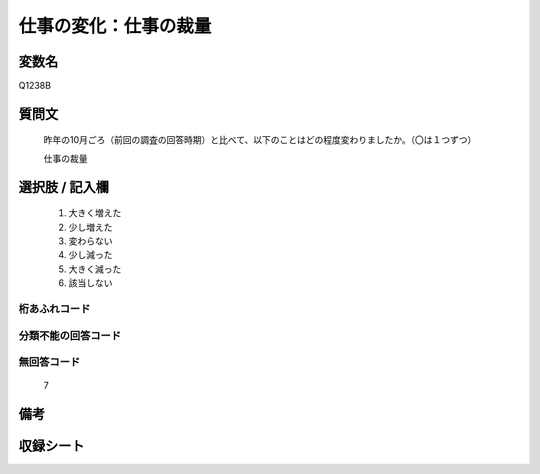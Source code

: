 .. title:: Q1238B
.. rst-class:: item

====================================================================================================
仕事の変化：仕事の裁量
====================================================================================================

.. rst-class:: varname

変数名
==================

Q1238B

.. rst-class:: question

質問文
==================


   昨年の10月ごろ（前回の調査の回答時期）と比べて、以下のことはどの程度変わりましたか。（〇は１つずつ）

   仕事の裁量






.. rst-class:: answer

選択肢 / 記入欄
======================

  1. 大きく増えた
  2. 少し増えた
  3. 変わらない
  4. 少し減った
  5. 大きく減った
  6. 該当しない



.. rst-class:: overflow

桁あふれコード
-------------------------------
  


.. rst-class:: not_classified

分類不能の回答コード
-------------------------------------
  


.. rst-class:: not_available

無回答コード
-------------------------------------
  7


.. rst-class:: bikou

備考
==================
 



.. rst-class:: include_sheet

収録シート
=======================================
.. hlist::
   :columns: 3
   
   
   * p28_1
   
   


.. index:: Q1238B